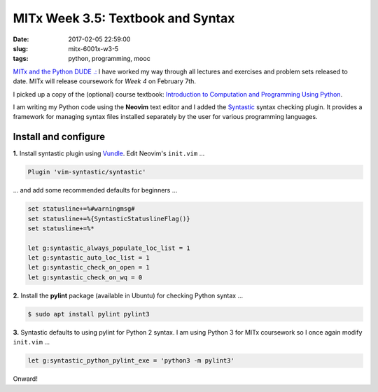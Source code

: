 ==================================
MITx Week 3.5: Textbook and Syntax
==================================

:date: 2017-02-05 22:59:00
:slug: mitx-6001x-w3-5
:tags: python, programming, mooc

`MITx and the Python DUDE .: <http://www.circuidipity.com/mitx-6001x.html>`_ I have worked my way through all lectures and exercises and problem sets released to date. MITx will release coursework for *Week 4* on February 7th.

I picked up a copy of the (optional) course textbook: `Introduction to Computation and Programming Using Python <https://mitpress.mit.edu/books/introduction-computation-and-programming-using-python-0>`_.

I am writing my Python code using the **Neovim** text editor and I added the `Syntastic <https://github.com/vim-syntastic/syntastic>`_ syntax checking plugin. It provides a framework for managing syntax files installed separately by the user for various programming languages.

Install and configure
---------------------

**1.** Install syntastic plugin using `Vundle <https://github.com/VundleVim/Vundle.vim>`_. Edit Neovim's ``init.vim`` ...

.. code-block:: bash

    Plugin 'vim-syntastic/syntastic' 

... and add some recommended defaults for beginners ...

.. code-block:: bash

    set statusline+=%#warningmsg#
    set statusline+=%{SyntasticStatuslineFlag()}
    set statusline+=%*

    let g:syntastic_always_populate_loc_list = 1
    let g:syntastic_auto_loc_list = 1
    let g:syntastic_check_on_open = 1
    let g:syntastic_check_on_wq = 0
    
**2.** Install the **pylint** package (available in Ubuntu) for checking Python syntax ...

.. code-block:: bash

    $ sudo apt install pylint pylint3

**3.** Syntastic defaults to using pylint for Python 2 syntax. I am using Python 3 for MITx coursework so I once again modify ``init.vim`` ...

.. code-block:: bash

    let g:syntastic_python_pylint_exe = 'python3 -m pylint3'

Onward!
